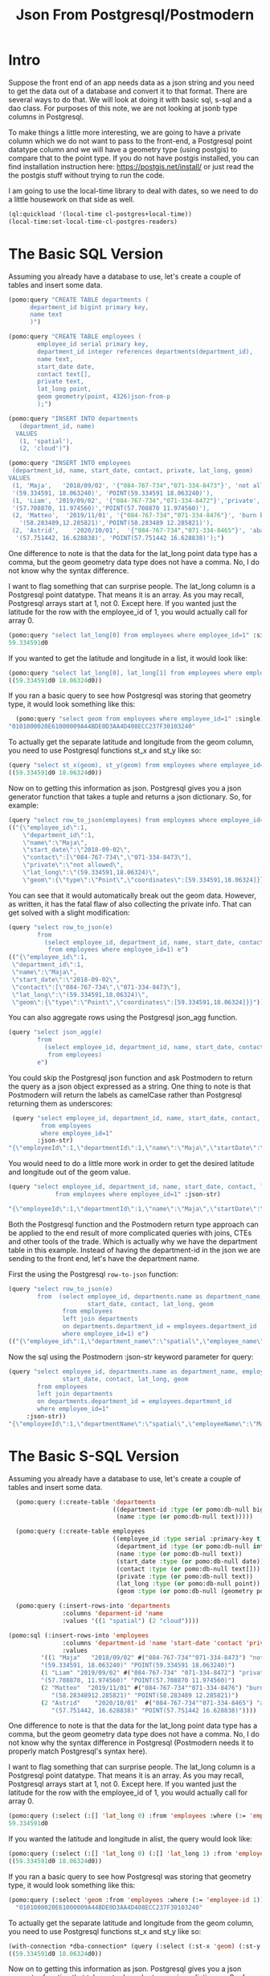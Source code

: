 #+TITLE: Json From Postgresql/Postmodern
#+OPTIONS: num:nil
#+HTML_HEAD: <link rel="stylesheet" type="text/css" href="style.css" />
#+HTML_HEAD: <style>pre.src{background:#343131;color:white;} </style>
#+OPTIONS: ^:nil
#+OPTIONS: toc:2

* Intro

Suppose the front end of an app needs data as a json string and you need to get the data out of a database and convert it to that format. There are several ways to do that. We will look at doing it with basic sql, s-sql and a dao class. For purposes of this note, we are not looking at jsonb type columns in Postgresql.

To make things a little more interesting, we are going to have a private column which we do not want to pass to the front-end, a Postgresql point datatype column and we will have a geometry type (using postgis) to compare that to the point type. If you do not have postgis installed, you can find installation instruction here: [[https://postgis.net/install/]] or just read the the postgis stuff without trying to run the code.

I am going to use the local-time library to deal with dates, so we need to do a little housework on that side as well.
#+begin_src lisp
(ql:quickload '(local-time cl-postgres+local-time))
(local-time:set-local-time-cl-postgres-readers)
#+end_src

* The Basic SQL Version
:PROPERTIES:
:CUSTOM_ID: sql-version
:END:
Assuming you already have a database to use, let's create a couple of tables and insert some data.
#+begin_src lisp
  (pomo:query "CREATE TABLE departments (
        department_id bigint primary key,
        name text
        )")

  (pomo:query "CREATE TABLE employees (
          employee_id serial primary key,
          department_id integer references departments(department_id),
          name text,
          start_date date,
          contact text[],
          private text,
          lat_long point,
          geom geometry(point, 4326)json-from-p
          );")

  (pomo:query "INSERT INTO departments
     (department_id, name)
    VALUES
     (1, 'spatial'),
     (2, 'cloud')")

  (pomo:query "INSERT INTO employees
   (department_id, name, start_date, contact, private, lat_long, geom)
  VALUES
   (1, 'Maja',   '2018/09/02', '{"084-767-734","071-334-8473"}', 'not allowed',
   '(59.334591, 18.063240)', 'POINT(59.334591 18.063240)'),
   (1, 'Liam', '2019/09/02', '{"084-767-734","071-334-8472"}','private',
   '(57.708870, 11.974560)','POINT(57.708870 11.974560)'),
   (2, 'Matteo',  '2019/11/01', '{"084-767-734","071-334-8476"}', 'burn before reading',
     '(58.283489,12.285821)','POINT(58.283489 12.285821)'),
   (2, 'Astrid',    '2020/10/01',  '{"084-767-734","071-334-8465"}', 'abandon all hope',
    '(57.751442, 16.628838)', 'POINT(57.751442 16.628838)');")
#+end_src
One difference to note is that the data for the lat_long point data type has a comma, but the geom geometry data type does not have a comma. No, I do not know why the syntax difference.

I want to flag something that can surprise people. The lat_long column is a Postgresql point datatype. That means it is an array. As you may recall, Postgresql arrays start at 1, not 0. Except here. If you wanted just the latitude for the row with the employee_id of 1, you would actually call for array 0.
#+begin_src lisp
  (pomo:query "select lat_long[0] from employees where employee_id=1" :single)
  59.334591d0
#+end_src
If you wanted to get the latitude and longitude in a list, it would look like:
#+begin_src lisp
(pomo:query "select lat_long[0], lat_long[1] from employees where employee_id=1")
((59.334591d0 18.06324d0))
#+end_src

If you ran a basic query to see how Postgresql was storing that geometry type, it would look something like this:

#+begin_src lisp
  (pomo:query "select geom from employees where employee_id=1" :single)
"0101000020E61000009A44BDE0D3AA4D408ECC237F30103240"
#+end_src
To actually get the separate latitude and longitude from the geom column, you need to use Postgresql functions st_x and st_y like so:
#+begin_src lisp
(query "select st_x(geom), st_y(geom) from employees where employee_id=1")
((59.334591d0 18.06324d0))
#+end_src

Now on to getting this information as json. Postgresql gives you a json generator function that takes a tuple and returns a json dictionary. So, for example:
#+begin_src lisp
(query "select row_to_json(employees) from employees where employee_id=1")
(("{\"employee_id\":1,
    \"department_id\":1,
    \"name\":\"Maja\",
    \"start_date\":\"2018-09-02\",
    \"contact\":[\"084-767-734\",\"071-334-8473\"],
    \"private\":\"not allowed\",
    \"lat_long\":\"(59.334591,18.06324)\",
    \"geom\":{\"type\":\"Point\",\"coordinates\":[59.334591,18.06324]}}"))
#+end_src
You can see that it would automatically break out the geom data. However, as written, it has the fatal flaw of also collecting the private info. That can get solved with a slight modification:
#+begin_src lisp
(query "select row_to_json(e)
        from
          (select employee_id, department_id, name, start_date, contact, lat_long, geom
           from employees where employee_id=1) e")
(("{\"employee_id\":1,
 \"department_id\":1,
 \"name\":\"Maja\",
 \"start_date\":\"2018-09-02\",
 \"contact\":[\"084-767-734\",\"071-334-8473\"],
 \"lat_long\":\"(59.334591,18.06324)\",
 \"geom\":{\"type\":\"Point\",\"coordinates\":[59.334591,18.06324]}}"))
#+end_src
You can also aggregate rows using the Postgresql json_agg function.
#+begin_src lisp
(query "select json_agg(e)
        from
          (select employee_id, department_id, name, start_date, contact, lat_long, geom
           from employees)
        e")
#+end_src
You could skip the Postgresql json function and ask Postmodern to return the query as a json object expressed as a string. One thing to note is that Postmodern will return the labels as camelCase rather than Postgresql returning them as underscores:
#+begin_src lisp
    (query "select employee_id, department_id, name, start_date, contact, lat_long, geom
            from employees
            where employee_id=1"
           :json-str)
   "{\"employeeId\":1,\"departmentId\":1,\"name\":\"Maja\",\"startDate\":\"{2018-09-01T20:00:00.000000-04:00}\",\"contact\":[\"084-767-734\",\"071-334-8473\"],\"latLong\":[59.334591,18.06324],\"geom\":\"0101000020E61000009A44BDE0D3AA4D408ECC237F30103240\"}"
#+end_src
You would need to do a little more work in order to get the desired latitude and longitude out of the geom value.
#+begin_src lisp
  (query "select employee_id, department_id, name, start_date, contact, lat_long, st_x(geom) as lat, st_y(geom) as long
               from employees where employee_id=1" :json-str)

  "{\"employeeId\":1,\"departmentId\":1,\"name\":\"Maja\",\"startDate\":\"{2018-09-01T20:00:00.000000-04:00}\",\"contact\":[\"084-767-734\",\"071-334-8473\"],\"latLong\":[59.334591,18.06324],\"lat\":59.334591,\"long\":18.06324}"
 #+end_src
Both the Postgresql function and the Postmodern return type approach can be applied to the end result of more complicated queries with joins, CTEs and other tools of the trade. Which is actually why we have the department table in this example. Instead of having the department-id in the json we are sending to the front end, let's have the department name.

First the using the Postgresql =row-to-json= function:
#+begin_src lisp
  (query "select row_to_json(e)
          from  (select employee_id, departments.name as department_name, employees.name as employee_name,
                        start_date, contact, lat_long, geom
                 from employees
                 left join departments
                 on departments.department_id = employees.department_id
                 where employee_id=1) e")
  (("{\"employee_id\":1,\"department_name\":\"spatial\",\"employee_name\":\"Maja\",\"start_date\":\"2018-09-02\",\"contact\":[\"084-767-734\",\"071-334-8473\"],\"lat_long\":\"(59.334591,18.06324)\",\"geom\":{\"type\":\"Point\",\"coordinates\":[59.334591,18.06324]}}"))
#+end_src
Now the sql using the Postmodern :json-str keyword parameter for query:
#+begin_src lisp
(query "select employee_id, departments.name as department_name, employees.name as employee_name,
               start_date, contact, lat_long, geom
        from employees
        left join departments
        on departments.department_id = employees.department_id
        where employee_id=1"
     :json-str))
"{\"employeeId\":1,\"departmentName\":\"spatial\",\"employeeName\":\"Maja\",\"startDate\":\"{2018-09-01T20:00:00.000000-04:00}\",\"contact\":[\"084-767-734\",\"071-334-8473\"],\"latLong\":[59.334591,18.06324],\"geom\":\"0101000020E61000009A44BDE0D3AA4D408ECC237F30103240\"}"
#+end_src

* The Basic S-SQL Version
:PROPERTIES:
:CUSTOM_ID: s-sql-version
:END:
Assuming you already have a database to use, let's create a couple of tables and insert some data.
#+begin_src lisp
  (pomo:query (:create-table 'departments
                             ((department-id :type (or pomo:db-null bigint) :primary-key t)
                              (name :type (or pomo:db-null text)))))

  (pomo:query (:create-table employees
                             ((employee_id :type serial :primary-key t)
                              (department_id :type (or pomo:db-null integer) :references ((departments department_id)))
                              (name :type (or pomo:db-null text))
                              (start_date :type (or pomo:db-null date))
                              (contact :type (or pomo:db-null text[]))
                              (private :type (or pomo:db-null text))
                              (lat_long :type (or pomo:db-null point))
                              (geom :type (or pomo:db-null (geometry point 4326))))))

  (pomo:query (:insert-rows-into 'departments
               :columns 'deparment-id 'name
               :values '((1 "spatial") (2 "cloud"))))

(pomo:sql (:insert-rows-into 'employees
               :columns 'department-id 'name 'start-date 'contact 'private 'lat_long 'geom
               :values
         '((1 "Maja"   "2018/09/02" #("084-767-734""071-334-8473") "not allowed"
         "(59.334591, 18.063240)" "POINT(59.334591 18.063240)")
         (1 "Liam" "2019/09/02" #("084-767-734" "071-334-8472") "private"
         "(57.708870, 11.974560)" "POINT(57.708870 11.974560)")
         (2 "Matteo"  "2019/11/01" #("084-767-734""071-334-8476") "burn before reading"
            "(58.28348912.285821)" "POINT(58.283489 12.285821)")
         (2 "Astrid"    "2020/10/01"  #("084-767-734""071-334-8465") "abandon all hope"
            "(57.751442, 16.628838)" "POINT(57.751442 16.628838)"))))
#+end_src
One difference to note is that the data for the lat_long point data type has a comma, but the geom geometry data type does not have a comma. No, I do not know why the syntax difference in Postgresql (Postmodern needs it to properly match Postgresql's syntax here).

I want to flag something that can surprise people. The lat_long column is a Postgresql point datatype. That means it is an array. As you may recall, Postgresql arrays start at 1, not 0. Except here. If you wanted just the latitude for the row with the employee_id of 1, you would actually call for array 0.
#+begin_src lisp
(pomo:query (:select (:[] 'lat_long 0) :from 'employees :where (:= 'employee_id 1)) :single)
59.334591d0
#+end_src
If you wanted the latitude and longitude in alist, the query would look like:
#+begin_src lisp
  (pomo:query (:select (:[] 'lat_long 0) (:[] 'lat_long 1) :from 'employees :where (:= 'employee_id 1)))
  ((59.334591d0 18.06324d0))
#+end_src
If you ran a basic query to see how Postgresql was storing that geometry type, it would look something like this:
#+begin_src lisp
  (pomo:query (:select 'geom :from 'employees :where (:= 'employee-id 1)) :single)
    "0101000020E61000009A44BDE0D3AA4D408ECC237F30103240"
#+end_src
To actually get the separate latitude and longitude from the geom column, you need to use Postgresql functions st_x and st_y like so:
#+begin_src lisp
(with-connection *dba-connection* (query (:select (:st-x 'geom) (:st-y 'geom) :from 'employees :where (:= 'employee_id 1))))
((59.334591d0 18.06324d0))
#+end_src
Now on to getting this information as json. Postgresql gives you a json generator function that takes a tuple and returns a json dictionary. So, for example:
#+begin_src lisp
(pomo:query (:select (:row-to-json 'employees) :from 'employees :where (:= 'employee-id 1)))
  (("{\"employee_id\":1,
      \"department_id\":1,
      \"name\":\"Maja\",
      \"start_date\":\"2018-09-02\",
      \"contact\":[\"084-767-734\",\"071-334-8473\"],
      \"private\":\"not allowed\",
      \"lat_long\":\"(59.334591,18.06324)\",
      \"geom\":{\"type\":\"Point\",\"coordinates\":[59.334591,18.06324]}}"))
#+end_src
You can see that it would automatically break out the geom data. However, as written, it has the fatal flaw of also collecting the private info. That can get solved with a slight modification:
#+begin_src lisp
  (query (:select (:row-to-json 'e)
          :from (:as (:select 'employee-id 'department-id 'name 'start-date 'contact
                              'lat-long 'geom
                      :from 'employees
                      :where (:= 'employee-id 1))
                     'e)))
  (("{\"employee_id\":1,
     \"department_id\":1,
     \"name\":\"Maja\",
     \"start_date\":\"2018-09-02\",
     \"contact\":[\"084-767-734\",\"071-334-8473\"],
     \"lat_long\":\"(59.334591,18.06324)\",
     \"geom\":{\"type\":\"Point\",\"coordinates\":[59.334591,18.06324]}}"))
#+end_src
You can also aggregate rows using the Postgresql json_agg function.
#+begin_src lisp
  (query (:select (:json-agg 'e)
          :from (:as (:select 'employee-id 'department-id 'name 'start-date 'contact
                              'lat-long 'geom
                      :from 'employees)
                     'e)))
#+end_src
You could skip the Postgresql json function and ask Postmodern to return the query as a json object expressed as a string. One thing to note is that Postmodern will return the labels as camelCase rather than Postgresql returning them as underscores:
#+begin_src lisp
  (query (:select 'employee-id 'department-id 'name 'start-date 'contact 'lat-long 'geom
          :from 'employees
          :where (:= 'employee-id 1)) :json-str)

"{\"employeeId\":1,\"departmentId\":1,\"name\":\"Maja\",\"startDate\":\"{2018-09-01T20:00:00.000000-04:00}\",\"contact\":[\"084-767-734\",\"071-334-8473\"],\"latLong\":[59.334591,18.06324],\"geom\":\"0101000020E61000009A44BDE0D3AA4D408ECC237F30103240\"}"
#+end_src
You would need to do a little more work in order to get the desired latitude and longitude out of the geom value.
#+begin_src lisp
  (query (:select 'employee-id 'department-id 'name 'start-date 'contact 'lat-long
                  (:st-x 'geom) (:st-y 'geom)
                  :from 'employees
                  :where (:= 'employee-id 1))
         :json-str)
  "{\"employeeId\":1,\"departmentId\":1,\"name\":\"Maja\",\"startDate\":\"{2018-09-01T20:00:00.000000-04:00}\",\"contact\":[\"084-767-734\",\"071-334-8473\"],\"latLong\":[59.334591,18.06324],\"stX\":59.334591,\"stY\":18.06324}"
#+end_src
Both the Postgresql function and the Postmodern return type approach can be applied to the end result of more complicated queries with joins, CTEs and other tools of the trade. Which is actually why we have the department table in this example. Instead of having the department-id in the json we are sending to the front end, let's have the department name.

First the s-sql using the Postgresql =row-to-json= function:
#+begin_src lisp
  (query (:select (:row-to-json 'e)
          :from (:as (:select 'employee-id (:as 'departments.name 'department_name)
                              (:as 'employees.name 'employee-name)
                              'start-date 'contact 'lat-long
                              (:st-x 'geom) (:st-y 'geom)
                      :from 'employees
                      :left-join 'departments
                      :on (:= 'departments.department-id 'employees.department-id)
                      :where (:= 'employee-id 1))
                 'e)))

 (("{\"employee_id\":1,\"department_name\":\"spatial\",\"employee_name\":\"Maja\",\"start_date\":\"2018-09-02\",\"contact\":[\"084-767-734\",\"071-334-8473\"],\"lat_long\":\"(59.334591,18.06324)\",\"st_x\":59.334591,\"st_y\":18.06324}"))
#+end_src
Now the s-sql using the Postmodern :json-str keyword parameter for query:
#+begin_src lisp
  (query (:select 'employee-id (:as 'departments.name 'department-name)
                  (:as 'employees.name 'employee-name)
                  'start-date 'contact 'lat-long (:st-x 'geom) (:st-y 'geom)
          :from 'employees
          :left-join 'departments
          :on (:= 'departments.department-id 'employees.department-id)
          :where (:= 'employee-id 1))
         :json-str)
  "{\"employeeId\":1,\"departmentName\":\"spatial\",\"employeeName\":\"Maja\",\"startDate\":\"{2018-09-01T20:00:00.000000-04:00}\",\"contact\":[\"084-767-734\",\"071-334-8473\"],\"latLong\":[59.334591,18.06324],\"stX\":59.334591,\"stY\":18.06324}"
#+end_src

* The Basic Dao-class Version
:PROPERTIES:
:CUSTOM_ID: dao-class-version
:END:
Assuming you already have a database to use, let's create a couple of dao classes, their associated tables and insert some data. Assume we decide we want to keep the geom as a list of latitude and longitude in the geom slot. That means we need import and export functions.
#+begin_src lisp
  (defclass departments ()
    ((department-id :col-type serial :initarg :department-id :accessor department-id
                    :col-primary-key t)
     (name :col-type (or text pomo:db-null) :initarg :name :accessor name))
    (:metaclass pomo:dao-class))

  (pomo:execute (dao-table-definition 'departments))

  (defclass employees ()
    ((employee-id :col-type serial :initarg :employee-id :accessor employee-id
                  :col-primary-key t)
     (department-id :col-type integer :initarg :department-id :accessor department-id
                    :col-references ((departments department-id)))
     (name :col-type text :initarg name :accessor name)
     (start-date :col-type (or date pomo:db-null) :initarg start-date :accessor start-date)
     (contact :col-type (or pomo:db-null (array text)) :initarg contact :accessor contact)
     (private :col-type (or pomo:db-null text) :initarg private :accessor private)
     (lat-long :col-type (or pomo:db-null point) :initarg lat-long :accessor lat-long)
     (geom :col-type (or pomo:db-null (geometry point 4326)) :initarg geom :accessor geom
           :col-import geom->wkb-point))
    (:metaclass pomo:dao-class))

  ;; make-doa creates an instance of the dao and saves it in the database
  (pomo:make-dao 'departments :department-id 1 :name "spatial")
  (pomo:make-dao 'departments :department-id 2 :name "cloud")

  (pomo:make-dao 'employees :department-id 1 :name "Maja" :start-date "2018/09/02"
                            :contact #("084-767-734","071-334-8473")
                            :private "not allowed" :lat-long "(59.334591, 18.063240)"
                            :geom "POINT(59.334591 18.063240)")

  (pomo:make-dao 'employees :department-id 1 :name "Liam" :start-date "2019/09/02"
                            :contact #("084-767-734","071-334-8472")
                            :private "private" :lat-long "(57.708870, 11.974560)"
                            :geom "POINT((57.708870 11.974560)")

  (pomo:make-dao 'employees :department-id 2 :name "Matteo" :start-date "2019/11/01"
                            :contact #("084-767-734","071-334-8476")
                            :private "burn before reading" :lat-long "(58.283489, 12.285821)"
                            :geom "POINT(58.283489 12.285821)")

  (pomo:make-dao 'employees :department-id 2 :name "Astrid" :start-date "2020/10/01"
                            :contact #("084-767-734","071-334-8465")
                            :private "abandon all hope" :lat-long "(57.751442, 16.628838)"
                            :geom "POINT(57.751442 16.628838)")
           #+end_src
One difference to note is that the data for the lat_long point data type has a comma, but the geom geometry data type does not have a comma. No, I do not know why the syntax difference.

Now the problem. If you ran a basic query to see how Postgresql was storing that geometry type, it would look something like this:

#+begin_src lisp
  (pomo:query "select geom from employees where employee_id=1" :single)
"0101000020E61000009A44BDE0D3AA4D408ECC237F30103240"
#+end_src

We need import and export functions that implement the opengis specification in order to implement the import and export functions for the geom slot. See [[https://www.ogc.org/standards/sfs]]. Fortunately J.P. Larocue created the cl-wkb package (accessed via quicklisp with quickloading the
[[https://github.com/filonenko-mikhail/cl-ewkb][cl-ewkb system]]) and we can create an import function with a combination of using ironclad's hex-string-to-byte-array and cl-wkb's decode function. So let's do that.
#+begin_src lisp
  (defun geom->wkb-point (input)
    "Takes a hexstring that represents a geometry point from postgresql and returns a cl-wkb:point class instance"
    (cl-wkb:decode (ironclad:hex-string-to-byte-array input)))
#+end_src
Now we can check whether we succeeded by seeing whether the x point is the latitude we expected:
#+begin_src lisp
  (cl-wkb:x (geom (pomo:get-dao 'employees 1)))
59.334591d0
#+end_src

We still need to get from the dao-class to json. You could do something like just run cl-json's =encode-json=function on a dao-object like so:
#+begin_src lisp
  (cl-json:encode-json (pomo:get-dao 'employees 1))

  {"employeeId":1,
   "departmentId":1,
   "name":"Maja",
   "startDate":{"day":6759,"sec":0,"nsec":0},
   "contact":["084-767-734","071-334-8473"],
   "private":"not allowed",
   "latLong":[59.334591,18.06324],
   "geom":{"geomtype":536870913,"srid":4326,"pointPrimitive":{"x":59.334591,"y":18.06324,"z":0.0,"m":0.0}}}
#+end_src
Looking at the result, we have two issues. First, the start date seems to have lost its senses. Second, it is collecting and passing on the private data to the front end, which we explicitly did not want to do.

Just checking on the date situation:
#+begin_src lisp
(start-date (pomo:get-dao 'employees 1)))
@2018-09-01T20:00:00.000000-04:00
#+end_src
That works, so it is something on the cl-json side that we will have to work around. Let's turn to the private data issue.

One solution would be to create a dao-class that is only a subset of the employees table (minus the private data) and set =pomo:*ignore-unknonw-columns*= to t. (If we did not set =pomo:*ignore-unknonw-columns*=, we would generate an error complaining that the dao
was not in sync with the table.) Let's do that:
#+begin_src lisp
    (defclass employees-minus-private ()
              ((employee-id :col-type serial :initarg :employee-id :accessor employee-id :col-primary-key t)
               (department-id :col-type integer :initarg :department-id :accessor department-id :col-references ((departments department-id)))
               (name :col-type text :initarg name :accessor name)
               (start-date :col-type (or date pomo:db-null) :initarg start-date :accessor start-date)
               (contact :col-type (or pomo:db-null (array text)) :initarg contact :accessor contact)
               (lat-long :col-type (or pomo:db-null point) :initarg lat-long :accessor lat-long)
               (geom :col-type (or pomo:db-null (geometry point 4326)) :initarg geom :accessor geom
                     :col-import geom->wkb-point))
              (:table-name employees)
              (:metaclass pomo:dao-class))

  (setf pomo:*IGNORE-UNKNOWN-COLUMNS* t)
   #+end_src
   And now cl-json generates a json string without the
   #+begin_src lisp
     (cl-json:encode-json (pomo:get-dao 'employees-minus-private 1))
     {"employeeId":1,"departmentId":1,"name":"Maja","startDate":3744835200,"contact":["084-767-734","071-334-8473"],"latLong":[59.334591,18.06324],"geom":{"geomtype":536870913,"srid":4326,"pointPrimitive":{"x":59.334591,"y":18.06324,"z":0.0,"m":0.0}}}
   #+end_src
If you are using a different CL json library, you would have to write your own functions to convert from a dao-class object to something that, e.g. jonathan or jsown could use.

Handling joins in a dao-class are more complicated - the Postmodern dao-class is intended to be simple, not recreate Hibernate or SQLAlchemy. You can see an example at [[https://marijnhaverbeke.nl/postmodern/dao-classes.html#multi-table-dao-class-object]].
